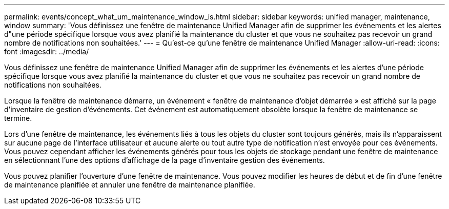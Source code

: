 ---
permalink: events/concept_what_um_maintenance_window_is.html 
sidebar: sidebar 
keywords: unified manager, maintenance, window 
summary: 'Vous définissez une fenêtre de maintenance Unified Manager afin de supprimer les événements et les alertes d"une période spécifique lorsque vous avez planifié la maintenance du cluster et que vous ne souhaitez pas recevoir un grand nombre de notifications non souhaitées.' 
---
= Qu'est-ce qu'une fenêtre de maintenance Unified Manager
:allow-uri-read: 
:icons: font
:imagesdir: ../media/


[role="lead"]
Vous définissez une fenêtre de maintenance Unified Manager afin de supprimer les événements et les alertes d'une période spécifique lorsque vous avez planifié la maintenance du cluster et que vous ne souhaitez pas recevoir un grand nombre de notifications non souhaitées.

Lorsque la fenêtre de maintenance démarre, un événement « fenêtre de maintenance d'objet démarrée » est affiché sur la page d'inventaire de gestion d'événements. Cet événement est automatiquement obsolète lorsque la fenêtre de maintenance se termine.

Lors d'une fenêtre de maintenance, les événements liés à tous les objets du cluster sont toujours générés, mais ils n'apparaissent sur aucune page de l'interface utilisateur et aucune alerte ou tout autre type de notification n'est envoyée pour ces événements. Vous pouvez cependant afficher les événements générés pour tous les objets de stockage pendant une fenêtre de maintenance en sélectionnant l'une des options d'affichage de la page d'inventaire gestion des événements.

Vous pouvez planifier l'ouverture d'une fenêtre de maintenance. Vous pouvez modifier les heures de début et de fin d'une fenêtre de maintenance planifiée et annuler une fenêtre de maintenance planifiée.
